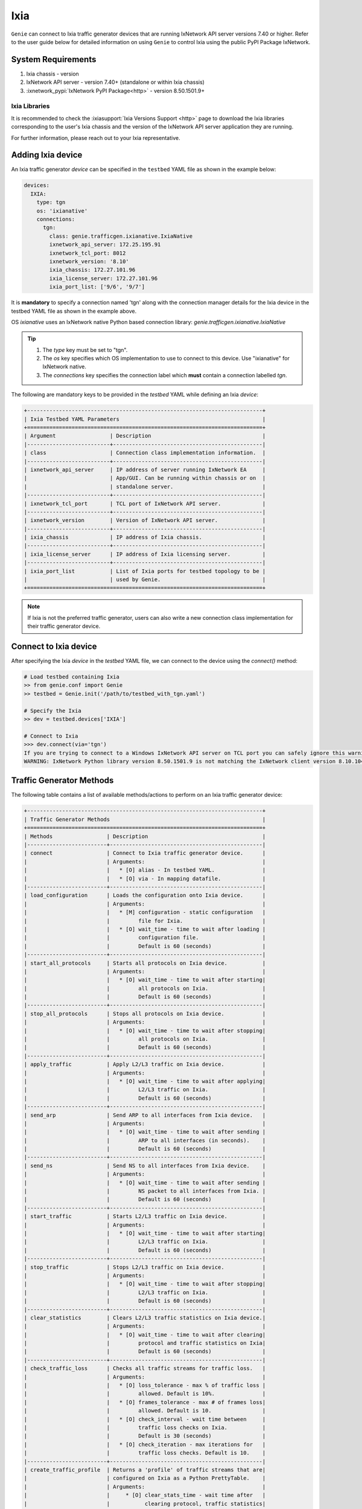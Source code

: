 .. _ixia:

Ixia
====

``Genie`` can connect to Ixia traffic generator devices that are running
IxNetwork API server versions 7.40 or higher. Refer to the user guide below for
detailed information on using ``Genie`` to control Ixia using the public PyPI
Package IxNetwork.


System Requirements
-------------------

1. Ixia chassis - version 
2. IxNetwork API server - version 7.40+ (standalone or within Ixia chassis)
3. :ixnetwork_pypi:`IxNetwork PyPI Package<http>` - version 8.50.1501.9+

Ixia Libraries
^^^^^^^^^^^^^^

It is recommended to check the :ixiasupport:`Ixia Versions Support <http>` page
to download the Ixia libraries corresponding to the user's Ixia chassis and the
version of the IxNetwork API server application they are running.

For further information, please reach out to your Ixia representative.


Adding Ixia device
------------------

An Ixia traffic generator `device` can be specified in the ``testbed`` YAML file
as shown in the example below:

.. code-block:: yaml

    devices:
      IXIA:
        type: tgn
        os: 'ixianative'
        connections:
          tgn:
            class: genie.trafficgen.ixianative.IxiaNative
            ixnetwork_api_server: 172.25.195.91
            ixnetwork_tcl_port: 8012
            ixnetwork_version: '8.10'
            ixia_chassis: 172.27.101.96
            ixia_license_server: 172.27.101.96
            ixia_port_list: ['9/6', '9/7']

It is **mandatory** to specify a connection named 'tgn' along with the 
connection manager details for the Ixia device in the testbed YAML file as shown
in the example above.

OS `ixianative` uses an IxNetwork native Python based connection library:
`genie.trafficgen.ixianative.IxiaNative`

.. tip::

    1. The `type` key must be set to "tgn".
    2. The `os` key specifies which OS implementation to use to connect to this
       device. Use "ixianative" for IxNetwork native.
    3. The `connections` key specifies the connection label which **must**
       contain a connection labelled `tgn`.

The following are mandatory keys to be provided in the `testbed` YAML while
defining an Ixia `device`:

.. code-block:: text

    +--------------------------------------------------------------------------+
    | Ixia Testbed YAML Parameters                                             |
    +==========================================================================+
    | Argument                 | Description                                   |
    |--------------------------+-----------------------------------------------|
    | class                    | Connection class implementation information.  |
    |--------------------------+-----------------------------------------------|
    | ixnetwork_api_server     | IP address of server running IxNetwork EA     |
    |                          | App/GUI. Can be running within chassis or on  |
    |                          | standalone server.                            |
    |--------------------------+-----------------------------------------------|
    | ixnetwork_tcl_port       | TCL port of IxNetwork API server.             |
    |--------------------------+-----------------------------------------------|
    | ixnetwork_version        | Version of IxNetwork API server.              |
    |--------------------------+-----------------------------------------------|
    | ixia_chassis             | IP address of Ixia chassis.                   |
    |--------------------------+-----------------------------------------------|
    | ixia_license_server      | IP address of Ixia licensing server.          |
    |--------------------------+-----------------------------------------------|
    | ixia_port_list           | List of Ixia ports for testbed topology to be |
    |                          | used by Genie.                                |
    +==========================================================================+

.. note::

    If Ixia is not the preferred traffic generator, users can also write a new
    connection class implementation for their traffic generator device.


Connect to Ixia device
----------------------

After specifying the Ixia `device` in the `testbed` YAML file, we can connect to
the device using the `connect()` method:

.. code-block:: python

    # Load testbed containing Ixia
    >> from genie.conf import Genie
    >> testbed = Genie.init('/path/to/testbed_with_tgn.yaml')

    # Specify the Ixia
    >> dev = testbed.devices['IXIA']

    # Connect to Ixia
    >>> dev.connect(via='tgn')
    If you are trying to connect to a Windows IxNetwork API server on TCL port you can safely ignore this warning.
    WARNING: IxNetwork Python library version 8.50.1501.9 is not matching the IxNetwork client version 8.10.1046.6


Traffic Generator Methods
-------------------------

The following table contains a list of available methods/actions to perform on
an Ixia traffic generator device:


.. code-block:: text    

    +--------------------------------------------------------------------------+
    | Traffic Generator Methods                                                |
    +==========================================================================+
    | Methods                 | Description                                    |
    |-------------------------+------------------------------------------------|
    | connect                 | Connect to Ixia traffic generator device.      |
    |                         | Arguments:                                     |
    |                         |   * [O] alias - In testbed YAML.               |
    |                         |   * [O] via - In mapping datafile.             |
    |-------------------------+------------------------------------------------|
    | load_configuration      | Loads the configuration onto Ixia device.      |
    |                         | Arguments:                                     |
    |                         |   * [M] configuration - static configuration   |
    |                         |         file for Ixia.                         |
    |                         |   * [O] wait_time - time to wait after loading |
    |                         |         configuration file.                    |
    |                         |         Default is 60 (seconds)                |
    |-------------------------+------------------------------------------------|
    | start_all_protocols     | Starts all protocols on Ixia device.           |
    |                         | Arguments:                                     |
    |                         |   * [O] wait_time - time to wait after starting|
    |                         |         all protocols on Ixia.                 |
    |                         |         Default is 60 (seconds)                |
    |-------------------------+------------------------------------------------|
    | stop_all_protocols      | Stops all protocols on Ixia device.            |
    |                         | Arguments:                                     |
    |                         |   * [O] wait_time - time to wait after stopping|
    |                         |         all protocols on Ixia.                 |
    |                         |         Default is 60 (seconds)                |
    |-------------------------+------------------------------------------------|
    | apply_traffic           | Apply L2/L3 traffic on Ixia device.            |
    |                         | Arguments:                                     |
    |                         |   * [O] wait_time - time to wait after applying|
    |                         |         L2/L3 traffic on Ixia.                 |
    |                         |         Default is 60 (seconds)                |
    |-------------------------+------------------------------------------------|
    | send_arp                | Send ARP to all interfaces from Ixia device.   |
    |                         | Arguments:                                     |
    |                         |   * [O] wait_time - time to wait after sending |
    |                         |         ARP to all interfaces (in seconds).    |
    |                         |         Default is 60 (seconds)                |
    |-------------------------+------------------------------------------------|
    | send_ns                 | Send NS to all interfaces from Ixia device.    |
    |                         | Arguments:                                     |
    |                         |   * [O] wait_time - time to wait after sending |
    |                         |         NS packet to all interfaces from Ixia. |
    |                         |         Default is 60 (seconds)                |
    |-------------------------+------------------------------------------------|
    | start_traffic           | Starts L2/L3 traffic on Ixia device.           |
    |                         | Arguments:                                     |
    |                         |   * [O] wait_time - time to wait after starting|
    |                         |         L2/L3 traffic on Ixia.                 |
    |                         |         Default is 60 (seconds)                |
    |-------------------------+------------------------------------------------|
    | stop_traffic            | Stops L2/L3 traffic on Ixia device.            |
    |                         | Arguments:                                     |
    |                         |   * [O] wait_time - time to wait after stopping|
    |                         |         L2/L3 traffic on Ixia.                 |
    |                         |         Default is 60 (seconds)                |
    |-------------------------+------------------------------------------------|
    | clear_statistics        | Clears L2/L3 traffic statistics on Ixia device.|
    |                         | Arguments:                                     |
    |                         |   * [O] wait_time - time to wait after clearing|
    |                         |         protocol and traffic statistics on Ixia|
    |                         |         Default is 60 (seconds)                |
    |-------------------------+------------------------------------------------|
    | check_traffic_loss      | Checks all traffic streams for traffic loss.   |
    |                         | Arguments:                                     |
    |                         |   * [O] loss_tolerance - max % of traffic loss |
    |                         |         allowed. Default is 10%.               |
    |                         |   * [O] frames_tolerance - max # of frames loss|
    |                         |         allowed. Default is 10.                |
    |                         |   * [O] check_interval - wait time between     |
    |                         |         traffic loss checks on Ixia.           |
    |                         |         Default is 30 (seconds)                |
    |                         |   * [O] check_iteration - max iterations for   |
    |                         |         traffic loss checks. Default is 10.    |
    |-------------------------+------------------------------------------------|
    | create_traffic_profile  | Returns a 'profile' of traffic streams that are|
    |                         | configured on Ixia as a Python PrettyTable.    |
    |                         | Arguments:                                     |
    |                         |     * [O] clear_stats_time - wait time after   |
    |                         |           clearing protocol, traffic statistics|
    |                         |           while creating traffic profile.      |
    |                         |           Default is 60 (seconds)              |
    |                         |     * [O] view_create_interval - wait time for |
    |                         |           checking if custom traffic items view|
    |                         |           "GENIE" is ready to create profile.  |
    |                         |           Default is 30 (seconds)              |
    |                         |     * [O] view_create_iteration - max iteration|
    |                         |           for checking if custom traffic items |
    |                         |           view is ready. Default is 10.        |
    +==========================================================================+

The methods listed above can be executed directly on an Ixia traffic generator
device from a Python prompt or within ``Genie`` and ``pyATS`` scripts.


Traffic Generator Usage
-----------------------

This sections covers sample usage of executing available Ixia traffic generator
methods (actions) mentioned in the previous section.


.. code-block:: python

    # Load the testbed
    >> from genie.conf import Genie
    >> testbed = Genie.init('/path/to/testbed_with_tgn.yaml')

    # Specify the Ixia device
    >> dev = testbed.devices['IXIA']

    # Connect to the Ixia device
    >> dev.connect()

    # Load configuration file
    >> dev.load_configuratin(configuration='/path/to/ixia_bgp_multicast.ixncfg')

    # Start traffic on the device
    >> dev.start_traffic()

    # Stop traffic on the device
    >> dev.stop_traffic()

    # Clear stats on the device
    >> dev.clear_statistics()


Genie Traffic Subsections
-------------------------

``Genie`` bundles the different steps involved with Ixia setup and configuration
into controllable subsections that can be executed within ``Genie`` harness.

The harness provides the following subsections:
    1. common_setup: initialize_traffic
    2. common_setup: profile_traffic
    3. common_clean: stop_traffic

To add/remove execution of the above mentioned subsections simply "enable" or
"disable" them by adding/removing the subsection name from the execution order
key, as shown below:

.. code-block:: yaml

    setup:
      sections:
        connect:
          method: genie.harness.commons.connect
        configure:
          method: genie.harness.commons.configure
        configuration_snapshot:
          method: genie.harness.commons.check_config
        save_bootvar:
          method: genie.libs.sdk.libs.abstracted_libs.subsection.save_bootvar
        learn_system_defaults:
          method: genie.libs.sdk.libs.abstracted_libs.subsection.learn_system_defaults
        initialize_traffic:
          method: genie.harness.commons.initialize_traffic
        profile_traffic:
          method: genie.harness.commons.profile_traffic

      order: ['connect', 'configure', initialize_traffic', 'profile_traffic']

    cleanup:
      sections:
        stop_traffic:
          method: genie.harness.commons.stop_traffic

      order: ['stop_traffic']


Genie Harness Traffic Generator Arguments
^^^^^^^^^^^^^^^^^^^^^^^^^^^^^^^^^^^^^^^^^

The table below is a list of arguments that can be configured by the user to control
traffic generator subsections in ``Genie`` harness.

User's can specify arguments to control the ``Genie`` harness subsections via:

    1. Through gRun in the job file as shown below:

.. code-block:: python

    gRun(config_datafile=os.path.join(test_path, 'config_datafile.yaml'),
         tgn-load-configuration=False,
         tgn-start-protocols=True,
         tgn-traffic-loss-tolerance=15.0,
         )

    2. Through easypy in command line as shown below:

.. code-block:: bash

    easypy job.py --testbed-file <testbed yaml> \
                  --tgn-load-configuration True \
                  --tgn-start-protocols False \
                  --tgn-traffic-loss-tolerance 20.0

.. code-block:: text    

    +--------------------------------------------------------------------------+
    | Genie Harness Traffic Generator Arguments                                |
    +==========================================================================+
    | Argument                         | Description                           |
    |----------------------------------+---------------------------------------|
    | tgn-port-list                    | Modify the Ixia ports list to connect |
    |                                  | to, from the existing ixia_port_list  |
    |                                  | Default: []                           |
    |----------------------------------+---------------------------------------|
    | tgn-load-configuration           | Enable/disable loading static config  |
    |                                  | file on Ixia in 'initialize_traffic'  |
    |                                  | Default: True                         |
    |----------------------------------+---------------------------------------|
    | tgn-load-configuration-time      | Time to wait after loading config     |
    |                                  | on Ixia during 'initialize_traffic'   |
    |                                  | Default: 60 (seconds)                 |
    |----------------------------------+---------------------------------------|
    | tgn-start-protocols              | Enable/disable starting protocols on  |
    |                                  | Ixia during 'initialize_traffic'      |
    |                                  | Default: True                         |
    |----------------------------------+---------------------------------------|
    | tgn-protocols-convergence-time   | Time to wait for all traffic streams  |
    |                                  | converge to steady state in           |
    |                                  | 'initialize_traffic'                  |
    |                                  | Default: 120 (seconds)                |
    |----------------------------------+---------------------------------------|
    | tgn-apply-traffic                | Enable/disable applying L2/L3 traffic |
    |                                  | on Ixia in 'initialize_traffic'       |
    |                                  | Default: True                         |
    |----------------------------------+---------------------------------------|
    | tgn-apply-traffic-time           | Time to wait after applying L2/L3     |
    |                                  | traffic in 'initialize_traffic'       |
    |                                  | Default: 60 (seconds)                 |
    |----------------------------------+---------------------------------------|
    | tgn-send-arp                     | Enable/disable send ARP to interfaces |
    |                                  | on Ixia in 'initialize_traffic'       |
    |                                  | Default: True                         |
    |----------------------------------+---------------------------------------|
    | tgn-send-ns                      | Enable/disable send NS to interfaces  |
    |                                  | on Ixia in 'initialize_traffic'       |
    |                                  | Default: True                         |
    |----------------------------------+---------------------------------------|
    | tgn-start-traffic                | Enable/disable starting L2/L3 traffic |
    |                                  | on Ixia in 'initialize_traffic'       |
    |                                  | Default: True                         |
    |----------------------------------+---------------------------------------|
    | tgn-steady-state-convergence-time| Time to wait for traffic streams to   |
    |                                  | converge to steady state after start  |
    |                                  | traffic in 'initialize_traffic'       |
    |                                  | Default is 15 (seconds)               |
    |----------------------------------+---------------------------------------|
    | tgn-clear-statistics             | Enable/disable clearing protocol and  |
    |                                  | traffic statistics on Ixia in         |
    |                                  | 'initialize_traffic'                  |
    |                                  | Default: True                         |
    |----------------------------------+---------------------------------------|
    | tgn-clear-stats-time             | Time to wait after clearing protocol  |
    |                                  | and traffic statistics on Ixia in     |
    |                                  | 'initialize_traffic'                  |
    |                                  | Default is 60 (seconds)               |
    |----------------------------------+---------------------------------------|
    | tgn-check-traffic-loss           | Enable/disable checking of frames loss|
    |                                  | and traffic loss for all configured   |
    |                                  | traffic streams after starting L2/L3  |
    |                                  | traffic on Ixia in'initialize_traffic'|
    |                                  | Default: True                         |
    |----------------------------------+---------------------------------------|
    | tgn-traffic-loss-tolerance       | Maximum traffic loss % accepted after |
    |                                  | starting traffic on Ixia in           |
    |                                  | 'initialize_traffic'                  |
    |                                  | Default is 15%                        |
    |----------------------------------+---------------------------------------|
    | tgn-frames-loss-tolerance        | Maximum number of frames loss accepted|
    |                                  | after starting traffic on Ixia in     |
    |                                  | 'initialize_traffic'                  |
    |                                  | Default is 5 frames                   |
    |----------------------------------+---------------------------------------|
    | tgn-stabilization-interval       | Time to wait between re-checking all  |
    |                                  | configured traffic streams on Ixia for|
    |                                  | traffic loss in 'initialize_traffic'  |
    |                                  | Default is 30 (seconds)               |
    |----------------------------------+---------------------------------------|
    | tgn-stabilization-iteration      | Number of attempts to re-check all the|
    |                                  | configured traffic streams on Ixia for|
    |                                  | traffic loss in 'initialize_traffic'  |
    |                                  | Default: 10 attempts                  |
    |----------------------------------+---------------------------------------|
    | tgn-view-create-interval         | Time to wait between re-checking if   |
    |                                  | custom traffic items view "GENIE" is  |
    |                                  | ready in 'profile_traffic'            |
    |                                  | Default is 30 (seconds)               |
    |----------------------------------+---------------------------------------|
    | tgn-view-create-iteration        | Number of attempts to re-check if the |
    |                                  | custom traffic items view "GENIE" is  |
    |                                  | ready in 'profile_traffic'            |
    |                                  | Default is 10 attempts                |
    |----------------------------------+---------------------------------------|
    | tgn-golden-profile               | Full path to the text file containing |
    |                                  | previously verified and saved traffic |
    |                                  | profile to compare it against in      |
    |                                  | 'profile_traffic'                     |
    |                                  | Default: None                         |
    |----------------------------------+---------------------------------------|
    | tgn-logfile                      | Logfile to save all Ixia output       |
    |                                  | Default: 'tgn.log'                    |
    +==========================================================================+


common_setup: initialize_traffic
^^^^^^^^^^^^^^^^^^^^^^^^^^^^^^^^

This subsection packages the various steps associated with Ixia setup such as
connectiong and loading static configuration, enabling protocols, starting
traffic, etc into one runnable subsection. 

It performs the following steps in order:

    1. Connect to Ixia
    2. Load static configuration onto Ixia
    3. Start all protocols
    4. Apply L2/L3 traffic configuration
    5. Send ARP, NS to all interfaces on Ixia
    6. Start L2/L3 traffic
    7. Clear traffic statistics after streams have been stabilized
    8. Check traffic loss % and frames loss across all configured traffic streams


Step1: Connect to Ixia
""""""""""""""""""""""

Once an Ixia device has been added to the `testbed` YAML file, ``Genie`` harness
can connect to this Ixia `device` via the default connection 'tgn' as shown
below:

.. code-block:: yaml

    devices:
      IXIA:
        type: tgn
        os: 'ixnetwork_native'
        connections:
          tgn:
            class: genie.libs.conf.device.ixnetwork_native.connection.GenieIxiaNative


Step2: Load static configuration onto Ixia
""""""""""""""""""""""""""""""""""""""""""

This section can be controlled by enabling/disabling argument: `tgn-load-configuration`.

``Genie`` can load a static configuration file onto the Ixia `device` that has
been specified in the `configuration_datafile` as shown below:

.. code-block:: yaml

    devices:
      IXIA:
        1:
          config: /path/to/ixia_bgp_multicast.ixncfg

It waits for `tgn-load-configuration_time` seconds for traffic to be loaded onto
Ixia.


Step3: Start all protocols
""""""""""""""""""""""""""

This section can be controlled by enabling/disabling argument: `tgn-start-protocols`.

If this flag is enabled, ``Genie`` harness will start all protocols on the Ixia
device and wait for `tgn-protocols-convergence-time` seconds for all traffic
streams to converge to steady state.


Step4: Apply L2/L3 traffic
""""""""""""""""""""""""""

This section can be controlled by enabling/disabling argument: `tgn-apply-traffic`.

If this flag is enabled, ``Genie`` harness will apply L2/L3 traffic on the Ixia
device and wait for `tgn-apply-traffic-time` seconds after applying traffic.


Step5: Send ARP, NS to Ixia
"""""""""""""""""""""""""""

This section can be controlled by enabling/disabling arguments:
    * `tgn-send-arp` - send ARP to all interfaces from Ixia
    * `tgn-send-ns` - send NS to all interfaces from Ixia

If these flags are enabled, ``Genie`` harness will send ARP and NS to all
interfaces from Ixia.


Step6: Start L2/L3 traffic
"""""""""""""""""""""""""""

This section can be controlled by enabling/disabling argument: `tgn-start-traffic`.

If this flag is enabled, ``Genie`` harness will start L2/L3 traffic on the Ixia
device and wait for `tgn-steady-state-convergence-time` seconds after starting
traffic for all traffic streams to converge to steady state.


Step7: Clear traffic statistics
"""""""""""""""""""""""""""""""

This section can be controlled by enabling/disabling argument: `tgn-clear-statistics`.

If this flag is enabled, ``Genie`` harness will clear all protocol, traffic
statistics on the Ixia device and wait for `tgn-clear-stats-time` seconds after
clearing traffic statistics for traffic collection to resume.


Step8: Check for traffic loss
"""""""""""""""""""""""""""""

This section can be controlled by enabling/disabling argument: `tgn-check-traffic-loss`.

If this flag is enabled, ``Genie`` harness will verify all configured traffic
streams have traffic loss within the expected tolerance of
`tgn-traffic-loss-tolerance` % and frames loss within expected tolerance of
`tgn-frames-loss-tolerance` frames. In the event that traffic/frames loss
observed is more than the acceptable tolerance limits, ``Genie`` will continue
to re-check for `tgn-stabilization-iteration` attempts while waiting for
`tgn-stabilization-interval` seconds between each iteration.


common_setup: profile_traffic
^^^^^^^^^^^^^^^^^^^^^^^^^^^^^

This subsection packages all the steps associated with "profiling" traffic
streams configured on Ixia.

It creates a custom traffic statistics "view" to create a snapshot/profile of
all configured traffic streams and then saves this profile as the "golden"
profile for the current job/run. This profile is then used as a reference and
compared against traffic profiles created after execution of triggers that are
executed within ``Genie`` harness.

It performs the following steps in order:

    1. Connect to Ixia
    2. Create custom traffic items view named "Genie"
    3. Create a snapshot profile of traffic streams configured on Ixia
    4. Save snapshot profile to run logs
    5. Compare to any previously saved "golden" profile and verify.

While creating the custom traffic items view, ``Genie`` will attempt to check
if the view is ready `tgn-view-create-iteration` times, while waiting for
`tgn-view-create-interval` seconds between each iteration.

To enable/disable execution of this subsection, simply add/remove
'profile_traffic' from the execution order of the 'setup' in the
`subsection_datafile` YAML.


common_cleanup: stop_traffic
^^^^^^^^^^^^^^^^^^^^^^^^^^^^

This subsection stops all protocols and stops traffic on an Ixia `device`.

By default, the traffic is **not** stopped on an Ixia `device` after ``Genie``
execution completes. This is useful for manual debugging on the IxNetwork API
server after ``Genie`` harness job completes.

To enable/disable execution of this subsection, simply add/remove 'stop_traffic'
from the execution order of the 'cleanup' in the `subsection_datafile` YAML.


Genie Traffic Processors
------------------------

A :processors:`processor <http>` is a specific action or collection of actions
that can cumulatively be executed before or after ``Genie`` triggers. Actions
that are performed before a trigger are known as "pre" processors. Actions that
are performed after a trigger are known as "post" processors.

``Genie`` provides traffic related processors that are useful for performing
checks and/or actions on an Ixia traffic generator `device` before or after
executing triggers.


Enabling Processors
^^^^^^^^^^^^^^^^^^^

Enabling execution of ``Genie`` trigger processors can be specified in the
trigger YAML datafile in two ways - either as global processors or local
processors.


Global Processors
"""""""""""""""""

In order to run a processor before/after *all* triggers, user's can mark the
processor as a "global" processor.

This will ensure that the processor runs after every single trigger specified in
the `trigger_group` or `trigger_uids`. This prevents the user from having to
manually list all the processor to execute for each trigger in the
`trigger_datafile` YAML.

Global processors can be specified as follows in the `trigger_datafile` YAML:

.. code-block:: yaml

    global_processors:
      pre:
        clear_traffic_statistics:
          method: genie.harness.libs.prepostprocessor.clear_traffic_statistics
      post:
        check_traffic_loss:
          method: genie.harness.libs.prepostprocessor.check_traffic_loss


Local Processors
""""""""""""""""

In order to run a processor before/after *specific* triggers, users can mark the
processor as a "local" processor.

This will ensure that the processor runs after only the specific triggers that
have procesors listed for them.

Local processors can be specified as follows in the `trigger_datafile` YAML:

.. code-block:: yaml

    TriggerShutNoShutBgp:
      groups: ['bgp']
      processors:
        pre:
          clear_traffic_statistics:
            method: genie.harness.libs.prepostprocessor.clear_traffic_statistics
        post:
          check_traffic_loss:
            method: genie.harness.libs.prepostprocessor.check_traffic_loss
      devices: ['uut']


Disabling Processors
^^^^^^^^^^^^^^^^^^^^

Sometimes pre/post processors are specified as global processors, thereby
informing ``Genie`` harness to execute those processors for all triggers.


It would be tedious and time-consuming if a user wanted to disable a specific
global processor for 1 or a handful of triggers but execute them for all other
triggers. It would require the user to manually add local processors to every
trigger they want to execute.

Instead, users can simply set a trigger level argument `check_traffic` to
"False" to disable execution of any global pre/post traffic processors for that
trigger.

An example of disabling processor 'clear_traffic_statistics' after
TriggerClearBgp is shown below:


.. code-block:: yaml

    global_processors:
      pre:
        clear_traffic_statistics:
          method: genie.harness.libs.prepostprocessor.clear_traffic_statistics
      post:
        check_traffic_loss:
          method: genie.harness.libs.prepostprocessor.check_traffic_loss

    # Disable pre-processor `clear_traffic_statistics` for this trigger

    TriggerClearBgp:
      groups: ['bgp']
      check_traffic: False
      devices: ['uut']

In order to disable local processors, simply remove them from the trigger
definition within the `trigger_datafile` YAML.


processor: clear_traffic_statistics
^^^^^^^^^^^^^^^^^^^^^^^^^^^^^^^^^^^

`clear_traffic_statistics` is a ``Genie`` pre-trigger processor. It clears all
statistics on an Ixia traffic generator `device`, before a trigger is executed.

User's can set argument `clear_stats_time` in the `trigger_datafile` YAML to
set how long to wait after clearing statistics on IxNetwork API server as shown
below:

.. code-block:: yaml

      TriggerClearBgp:
        groups: ['bgp']
        devices: ['uut']
        processors:
          pre:
            clear_traffic_statistics:
              method: genie.harness.libs.prepostprocessor.clear_traffic_statistics
              parameters:
                clear_stats_time: 10

The parameters above can also be set at the global processor level.


processor: check_traffic_loss
^^^^^^^^^^^^^^^^^^^^^^^^^^^^^

`check_traffic_loss` is a ``Genie`` post-trigger processor. It verifies that any
observed traffic loss is within the acceptable loss tolerance and if any frames
loss is within the acceptable frames tolerance, after a trigger is executed.

If a configured traffic stream reports traffic or frames loss that is not within
the specified tolerance limit for the prescribed number of iterations/checks,
``Genie`` marks the trigger as "failed".

The `check_traffic_loss` post-trigger processor has the following arguments:

1. loss_tolerance: Maximum loss % permitted. Default is 15%
2. frames_tolerance: Maximum frames loss permitted. Default is 5 frames.
3. check_interval: Maximum attempts to verify traffic/frames loss is within tolerance specified before failing processor. Default is 10 iterations.
4. check_iteration: Wait time to re-check traffic/frames loss is within tolerance specified before failing processor. Default is 30 seconds.

User's can set arguments for `check_traffic_loss` in the `trigger_datafile`
as shown below:

.. code-block:: yaml

      TriggerClearBgp:
        groups: ['bgp']
        devices: ['uut']
        processors:
          post:
            check_traffic_loss:
              method: genie.harness.libs.prepostprocessor.check_traffic_loss
              parameters:
                loss_tolerance: 2
                frames_tolerance: 5
                check_interval: 30
                check_iteration: 10

The parameters above can also be set at the global processor level.


processor: compare_traffic_profile
^^^^^^^^^^^^^^^^^^^^^^^^^^^^^^^^^^

`compare_traffic_profile` is a ``Genie`` post-trigger processor. It creates a
snapshot/profile of the traffic streams configured on an Ixia traffic generator
`device` and then compares it to the "golden" snapshot/profile that was created
during the common_setup: initialize_traffic subsection.

The `compare_traffic_profile` post-trigger processor has the following arguments:

1. loss_tolerance: Maximum difference between loss% of both profiles. Default is 2 %
2. frames_tolerance: Maximum difference between frames loss of both profiles.Default is 5 frames.
3. rate_tolerance: Maximum difference between rate loss of both profiles. Default is 2 pps.

User's can set arguments for `compare_traffic_profile` in the `trigger_datafile`
as shown below:

.. code-block:: yaml

      TriggerClearBgp:
        groups: ['bgp']
        devices: ['uut']
        processors:
          post:
            compare_traffic_profile:
              method: genie.harness.libs.prepostprocessor.compare_traffic_profile
              parameters:
                loss_tolerance: 1
                frames_tolerance: 2
                rate_tolerance: 2

The parameters above can also be set at the global processor level.
